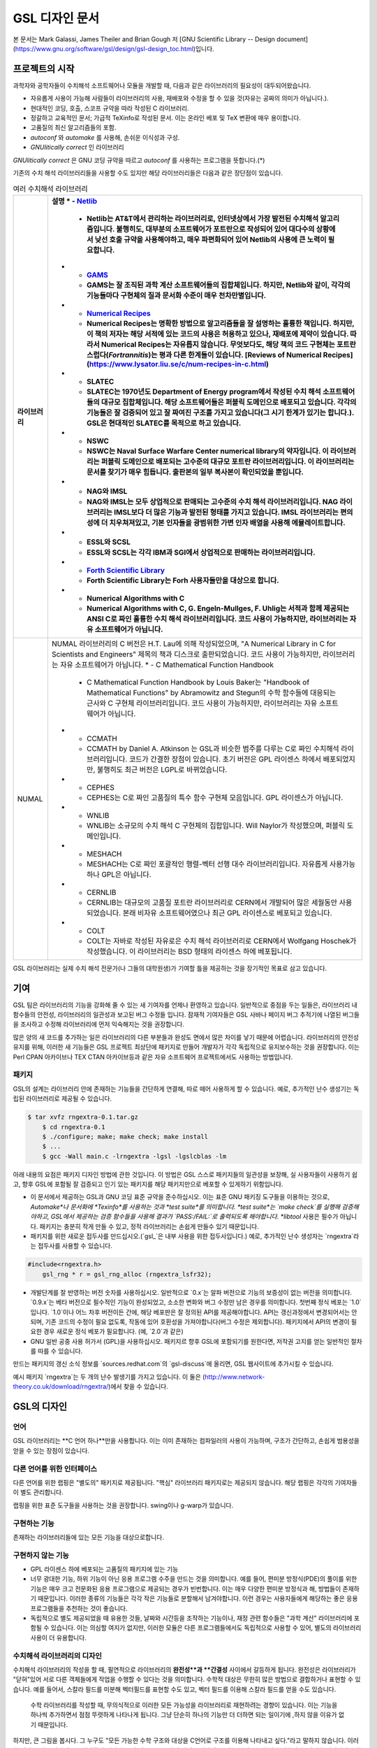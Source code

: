 GSL 디자인 문서
=======================

본 문서는 Mark Galassi, James Theiler and Brian Gough 저 [GNU Scientific Library -- Design document](https://www.gnu.org/software/gsl/design/gsl-design_toc.html)입니다.


프로젝트의 시작
-------------------------

과학자와 공학자들이 수치해석 소프트웨어나 모듈을 개발할 때, 다음과 같은 라이브러리의 필요성이 대두되어왔습니다. 

* 자유롭게 사용이 가능해 사람들이 라이브러리의 사용, 재배포와 수정을 할 수 있을 것(자유는 공짜의 의미가 아닙니다.).
* 현대적인 코딩, 호출, 스코프 규약을 따라 작성된 C 라이브러리.
*  정갈하고 교육적인 문서; 가급적 TeXinfo로 작성된 문서. 이는 온라인 베포 및 TeX 변환에 매우 용이합니다.
*   고품질의 최신 알고리즘들의 포함.
*   `autoconf` 와 `automake` 를 사용해, 손쉬운 이식성과 구성.
*   *GNUlitically correct* 인 라이브러리

*GNUlitically correct* 은 GNU 코딩 규약을 따르고 *autoconf* 를 사용하는 프로그램을 뜻합니다.(\*)

기존의 수치 해석 라이브러리들을 사용할 수도 있지만 해당 라이브러리들은 다음과 같은 장단점이 있습니다.


.. list-table:: 여러 수치해석 라이브러리
    :header-rows: 1

    * - 라이브러리
      - 설명
	* - `Netlib <http://www.netlib.org/>`_
	  - Netlib는 AT&T에서 관리하는 라이브러리로, 인터넷상에서 가장 발전된 수치해석 알고리즘입니다. 불행히도, 대부분의 소프트웨어가 포트란으로 작성되어 있어 대다수의 상황에서 낮선 호출 규약을 사용해야하고, 매우 파편화되어 있어 Netlib의 사용에 큰 노력이 필요합니다.
	* - `GAMS <http://gams.nist.gov/>`_
	  - GAMS는 잘 조직된 과학 계산 소프트웨어들의 집합체입니다. 하지만, Netlib와 같이, 각각의 기능들마다 구현체의 질과 문서화 수준이 매우 천차만별입니다.
	* - `Numerical Recipes <http://www.nr.com, http://cfata2.harvard.edu/nr/>`_
	  - Numerical Recipes는 명확한 방법으로 알고리즘들을 잘 설명하는 훌륭한 책입니다. 하지만, 이 책의 저자는 해당 서적에 있는 코드의 사용은 허용하고 있으나, 재배포에 제약이 있습니다. 따라서 Numerical Recipes는 자유롭지 않습니다. 무엇보다도, 해당 책의 코드 구현체는 포트란스럽다(*Fortrannitis*)는 평과 다른 한계들이 있습니다. [Reviews of Numerical Recipes](https://www.lysator.liu.se/c/num-recipes-in-c.html)
	* - SLATEC
	  - SLATEC는 1970년도 Department of Energy program에서 작성된 수치 해석 소프트웨어들의 대규모 집합체입니다.  해당 소프트웨어들은 퍼블릭 도메인으로 배포되고 있습니다. 각각의 기능들은 잘 검증되어 있고 잘 짜여진 구조를 가지고 있습니다(그 시기 한계가 있기는 합니다.). GSL은 현대적인 SLATEC를 목적으로 하고 있습니다.
	* - NSWC
	  - NSWC는 Naval Surface Warfare Center numerical library의 약자입니다. 이 라이브러리는 퍼블릭 도메인으로 배포되는 고수준의 대규모 포트란 라이브러리입니다. 이 라이브러리는 문서를 찾기가 매우 힘듭니다. 출판본의 일부 복사본이 확인되었을 뿐입니다.
	* - NAG와 IMSL
	  - NAG와 IMSL는 모두 상업적으로 판매되는 고수준의 수치 해석 라이브러리입니다. NAG 라이브러리는 IMSL보다 더 많은 기능과 발전된 형태를 가지고 있습니다. IMSL 라이브러리는 편의성에 더 치우쳐져있고, 기본 인자들을 광범위한 가변 인자 배열을 사용해 에뮬레이트합니다.
	* - ESSL와 SCSL
	  - ESSL와 SCSL는 각각 IBM과 SGI에서 상업적으로 판매하는 라이브러리입니다.
	* - `Forth Scientific Library <http://www.taygeta.com/fsl/sciforth.html>`_
	  - Forth Scientific Library는 Forh 사용자들만을 대상으로 합니다.
	* - Numerical Algorithms with C
	  - Numerical Algorithms with C, G. Engeln-Mullges, F. Uhlig는 서적과 함께 제공되는 ANSI C로 짜인 훌륭한 수치 해석 라이브러리입니다. 코드 사용이 가능하지만, 라이브러리는 자유 소프트웨어가 아닙니다.
    * - NUMAL
      - NUMAL 라이브러리의 C 버전은 H.T. Lau에 의해 작성되었으며, "A Numerical Library in C for Scientists and Engineers" 제목의 책과 디스크로 출판되었습니다. 코드 사용이 가능하지만, 라이브러리는 자유 소프트웨어가 아닙니다.
	* - C Mathematical Function Handbook
	  - C Mathematical Function Handbook by Louis Baker는 "Handbook of Mathematical Functions" by Abramowitz and Stegun의 수학 함수들에 대응되는 근사와 C 구현체 라이브러리입니다. 코드 사용이 가능하지만, 라이브러리는 자유 소프트웨어가 아닙니다.
	* - CCMATH
	  - CCMATH by Daniel A. Atkinson 는 GSL과 비슷한 범주를 다루는 C로 짜인 수치해석 라이브러리입니다. 코드가 간결한 장점이 있습니다. 초기 버전은 GPL 라이센스 하에서 배포되었지만, 불행히도 최근 버전은 LGPL로 바뀌었습니다.
	* - CEPHES
	  - CEPHES는 C로 짜인 고품질의 특수 함수 구현체 모음입니다. GPL 라이센스가 아닙니다.
	* - WNLIB
	  - WNLIB는 소규모의 수치 해석 C 구현체의 집합입니다. Will Naylor가 작성했으며, 퍼블릭 도메인입니다.
	* - MESHACH
	  - MESHACH는 C로 짜인 포괄적인 행렬-벡터 선행 대수 라이브러리입니다. 자유롭게 사용가능하나 GPL은 아닙니다.
	* - CERNLIB
	  - CERNLIB는 대규모의 고품질 포트란 라이브러리로 CERN에서 개발되어 많은 세월동안 사용되었습니다. 본래 비자유 소프트웨어였으나 최근 GPL 라이센스로 베포되고 있습니다.
	* - COLT
	  - COLT는 자바로 작성된 자유로은 수치 해석 라이브러리로 CERN에서 Wolfgang Hoschek가 작성했습니다. 이  라이브러리는 BSD 형태의 라이센스 하에 베포됩니다.


GSL 라이브러리는 실제 수치 해석 전문가(나 그들의 대학원생)가 기여할 틀을 제공하는 것을 장기적인 목표로 삼고 있습니다.

기여
-------------------------

GSL 팀은 라이브러리의 기능을 강화해 줄 수 있는 새 기여자를 언제나 환영하고 있습니다. 일반적으로 중점을 두는 일들은, 라이브러리 내 함수들의 안전성, 라이브러리의 일관성과 보고된 버그 수정들 입니다. 잠재적 기여자들은 GSL 사바나 페이지 버그 추적기에 나열된 버그들을 조사하고 수정해 라이브러리에 먼저 익숙해지는 것을 권장합니다. 

많은 양의 새 코드를 추가하는 일은 라이브러리의 다른 부분들과 완성도 면에서 많은 차이를 낳기 때문에 어렵습니다. 라이브러리의 안전성 유지를 위해, 이러한 새 기능들은 GSL 프로젝트 최상단에 패키지로 만들어 개발자가 각각 독립적으로 유지보수하는 것을 권장합니다. 이는 Perl CPAN 아카이브나 TEX CTAN 아카이브등과 같은 자유 소프트웨어 프로젝트에서도 사용하는 방법입니다.

패키지
~~~~~~~~~~~~~~~~~~~~~~

GSL의 설계는 라이브러리 안에 존재하는 기능들을 간단하게 연결해, 따로 떼어 사용하게 할 수 있습니다. 예로, 추가적인 난수 생성기는 독립된 라이브러리로 제공될 수 있습니다.

.. code-block:: bash

    $ tar xvfz rngextra-0.1.tar.gz
	$ cd rngextra-0.1
	$ ./configure; make; make check; make install
	$ ...
	$ gcc -Wall main.c -lrngextra -lgsl -lgslcblas -lm


아래 내용의 요점은 패키지 디자인 방법에 관한 것입니다. 이 방법은 GSL 스스로 패키지들의 일관성을 보장해, 실 사용자들이 사용하기 쉽고, 향후 GSL에 포함될 잘 검증되고 인기 있는 패키지를 해당 패키지만으로 베포할 수 있게하기 위함입니다.

* 이 문서에서 제공하는 GSL과 GNU 코딩 표준 규약을 준수하십시오. 이는 표준 GNU 패키징 도구들을 이용하는 것으로, *Automake*나 문서화에 *Texinfo*를 사용하는 것과 *test suite*를 의미합니다. *test suite*는 `make check`를 실행해 검증해야하고, GSL에서 제공하는 검증 함수들을 사용해 결과가 `PASS:/FAIL:`로 출력되도록 해야합니다. *libtool* 사용은 필수가 아닙니다. 패키지는 충분히 작게 만들 수 있고, 정적 라이브러리는 손쉽게 만들수 있기 때문입니다.
* 패키지를 위한 새로운 접두사를 만드십시오.(`gsl_`은 내부 사용을 위한 접두사입니다.) 예로, 추가적인 난수 생성자는 `rngextra`라는 접두사를 사용할 수 있습니다.

.. code-block:: c

    #include<rngextra.h>
	gsl_rng * r = gsl_rng_alloc (rngextra_lsfr32);


* 개발단계를 잘 반영하는 버전 숫자를 사용하십시오. 일반적으로 `0.x`는 알파 버전으로 기능의 보증성이 없는 버전을 의미합니다. `0.9.x`는 베타 버전으로 필수적인 기능이 완성되었고, 소소한 변화와 버그 수정만 남은 경우를 의미합니다. 첫번째 정식 베포는 `1.0`입니다. `1.0`이나 어느 차후 버전이든 간에, 해당 베포판은 잘 정의된 API를 제공해야합니다. API는 갱신과정에서 변경되어서는 안되며, 기존 코드의 수정이 필요 없도록, 작동에 있어 호환성을 가져야합니다(버그 수정은 제외합니다). 패키지에서 API의 변경이 필요한 경우 새로운 정식 베포가 필요합니다. (예, `2.0`과 같은)
* GNU 일반 공중 사용 허가서 (GPL)을 사용하십시오. 패키지르 향후 GSL에 포함되기를 원한다면, 저작권 고지를 얻는 일반적인 절차를 따를 수 있습니다.

만드는 패키지의 갱신 소식 정보를 `sources.redhat.com`의 `gsl-discuss`에 올리면, GSL 웹사이트에 추가시킬 수 있습니다.

예시 패키지 `rngextra`는 두 개의 난수 발생기를 가지고 있습니다. 이 둘은 (http://www.network-theory.co.uk/download/rngextra/)에서 찾을 수 있습니다.

GSL의 디자인
-------------------------

언어
~~~~~~~~~~~~~~~~~~~~~~~~~~~~~~~~~
GSL 라이브러리는 **C 언어 하나**만을 사용합니다. 이는 이미 존재하는 컴파일러의 사용이 가능하며, 구조가 간단하고, 손쉽게 범용성을 얻을 수 있는 장점이 있습니다.

다른 언어를 위한 인터페이스
~~~~~~~~~~~~~~~~~~~~~~~~~~~~~~~~~

다른 언어를 위한 랩핑은 "별도의" 패키지로 제공됩니다. "핵심" 라이브러리 패키지로는 제공되지 않습니다. 해당 랩핑은 각각의 기여자들이 별도 관리합니다.

랩핑을 위한 표준 도구들을 사용하는 것을 권장합니다. swing이나 g-warp가 있습니다.

구현하는 기능
~~~~~~~~~~~~~~~~~~~~~~~~~~~~~~~~~

존재하는 라이브러리들에 있는 모든 기능을 대상으로합니다. 

구현하지 않는 기능
~~~~~~~~~~~~~~~~~~~~~~~~~~~~~~~~~

* GPL 라이센스 하에 베포되는 고품질의 패키지에 있는 기능
* 너무 광대한 기능, 하위 기능이 아닌 응용 프로그램 수주을 만드는 것을 의미합니다. 예를 들어, 편미분 방정식(PDE)의 풀이를 위한 기능은 매우 크고 전문화된 응용 프로그램으로 제공되는 경우가 빈번합니다. 이는  매우 다양한 편미분 방정식과 해, 방법들이 존재하기 때문입니다. 이러한 종류의 기능들은 각각 작은 기능들로 분할해서 남겨야합니다. 이런 경우는 사용자들에게 해당하는 좋은 응용 프로그램들을 추천하는 것이 좋습니다.
* 독립적으로 별도 제공되었을 때 유용한 것들, 날짜와 시간등을 조작하는 기능이나, 재정 관련 함수들은 "과학 계산" 라이브러리에 포함될 수 있습니다. 이는 의심할 여지가 없지만, 이러한 모듈은 다른 프로그램들에서도 독립적으로 사용할 수 있어, 별도의 라이브러리 사용이 더 유용합니다.

수치해석  라이브러리의 디자인
~~~~~~~~~~~~~~~~~~~~~~~~~~~~~~~~~

수치해석 라이브러리의 작성을 할 때, 필연적으로 라이브러리의 **완전성**과 **간결성** 사이에서 갈등하게 됩니다. 완전성은 라이브러리가 "닫혀"있어 서로 다른 객체들에게 작업을 수행할 수 있다는 것을 의미합니다. 수학적 대상은 무한히 많은 방법으로 결합하거나 표현할 수 있습니다. 예를 들어서, 스칼라 필드를 미분해 벡터필드를 표현할 수도 있고, 벡터 필드를 이용해 스칼라 필드를 얻을 수도 있습니다.

 수학 라이브러리를 작성할 때, 무의식적으로 이러한 모든 가능성을 라이브러리로 재현하려는 경향이 있습니다. 이는 기능을 하나씩 추가하면서 점점 뚜렷하게 나타나게 됩니다. 그냥 단순히 하나의 기능만 더 더하면 되는 일이기에 ,하지 않을 이유가 없기 때문입니다.

하지만, 큰 그림을 봅시다. 그 누구도 "모든 가능한 수학 구조와 대상을 C언어로 구조를 이용해 나타내고 싶다."라고 말하지 않습니다. 이러한 전략은 결국 필연적으로 실패하게 됩니다. C와 같은 프로그래밍 언어로 나타낼 수 있는 복잡도는 한계가 있습니다. 이러한 언어에서 수학의 복잡한 구조와 대상을 재현하려는 시도는 결국 유지 보수가 불가능한 코드를 만들어냅니다. 하지만 이러한 경향을 미리 제거하면, 손쉽게 라이브러리의 구현에 실현할 수 있습니다.

완전성보다는 간결성이 더 좋은 선택입니다. 라이브러리 내의 새로운 기능을 디자인할 때, 가능한 한 모듈들이 독립적으로 작동할 수 있도록 작성해야 합니다. 만약, 모듈 간의 상호 의존성이 시도된다면, 어디까지 독립성을 깰지 확실히 정해야 합니다.

코드 재사용
~~~~~~~~~~~~~~~~~~~~~~~~~~~~~~~~~

라이브러리 전체를 사용할 필요 없이, 각각의 코드파일을 사용자가 만드는 프로그램에 포함할 수 있으면 매우 유용합니다.  이와 같은 독립 실행형 파일이 되도록 하는 것이 권장됩니다. 컴파일 과정에서 당연히, 사용자가 `GSL_ERROR`와 같은 몇몇 매크로들을 정의해야 할 수도 있습니다. 이런 행위까지는 괜찮습니다. 이러한 예시로, 라이브러리 내의 단일 난수 생성기(single random number generator)를 볼 수 있습니다. 


표준과 규약
~~~~~~~~~~~~~~~~~~~~~~~~~~~~~~~~~~~~~~~~~~~~

이 프로젝트에 참여하는 사람들은 코딩 표준과 규약을 준수해야합니다. 해당 프로젝트에서는 다음의 표준과 규약들을 따릅니다.

* GNU 코딩 표준
* ANSI 표준 C 라이브러리 규약
* GNU C 라이브러리 규약
* glib GTK 지원 라이브러리 규약

이러한 표준을 위한 참고문헌으로 *GNU Coding Standards* 문서, Harbison and Steels *C: A Reerence Manual*, *GNU, C Library Manual* 그리고 Glib 소스 파일을 볼 수 있습니다.

수학 수식은 Abramowitz & Stegun의 *Handbook of Mathematical Functions*를 따릅니다. 이 책은 수학계에서 자명한 참조 문헌이며, 퍼블릭 도메인으로 사용할 수 있습니다.

본 프로젝트에서 공유하는 정신은 "C로 생각하라" 입니다. 프로젝트가 C로 이루어지기 때문에, C에서 어떤 것이 자연스러운가를 생각해야 합니다. 다른 언어의 특징을 흉내 내기 보다는 C에 집중해야 합니다. 만약, C에서 부자연스러워 다른 언어의 형태로 시물레이션해야한다면, 해당 사항들은 본 프로젝트에서 포함하지 않을 것입니다. 만약, 해당 기능을 없으면 라이브러리에서 특정 기능의 제공이 어렵거나 제한된 버전만 제공한다 하더라도 해당 기능은 제외되어야 합니다. 라이브러리를 지나치게 복잡하게 만드는 일은 가치가 없습니다. 다른 언어들에도 다양한 수치 해석 라이브러리들이 있으며, 해당 언어에서 사용하는 기능이 필요하다면, C 라이브러리를 강제로 사용하는 대신 해당 언어의 라이브러리를 사용하는 것이 현명합니다.

C 가 매크로 어셈블러라는 사실을 항상 기억하는 것이 좋습니다. 만약, 특정 기능이 너무 복잡하다면, 스스로 "이 기능을 매크로-어셈블러로 작성할 수 있는가?"를 생각해보길 바랍니다. 만약, "아니다"라면 해당 기능은  GSL에 포함하지 말아야 합니다.


다음의 논문을 참고해 볼 수 있습니다.

* Kiem-Phong Vo, "The Discipline and Method Architecture for Reusable Libraries", Software - Practice & Experience, v.30, pp.107-128, 2000.

이 논문은 [http://www.research.att.com/sw/tools/sfio/dm-spe.ps](http://www.research.att.com/sw/tools/sfio/dm-spe.ps)에서 찾아보거나, 더 이전의 기술 보고서를  Kiem-Phong Vo, "An Architecture for Reusable Libraries" [http://citeseer.nj.nec.com/48973.html](http://citeseer.nj.nec.com/48973.html)에서 찾아 볼 수 있습니다.

포터블 C 라이브러리 디자인에 관련한 Vmalloc, SFIO 그리고 CDT 논문들이 있습니다.

* Kiem-Phong Vo, "Vmalloc: A General and Efficient Memory Allocator". Software Practice & Experience, 26:1--18, 1996. [http://www.research.att.com/sw/tools/vmalloc/vmalloc.ps](http://www.research.att.com/sw/tools/vmalloc/vmalloc.ps)
* iem-Phong Vo. "Cdt: A Container Data Type Library". Soft. Prac. & Exp., 27:1177--1197, 1997 [http://www.research.att.com/sw/tools/cdt/cdt.ps](http://www.research.att.com/sw/tools/cdt/cdt.ps)
* David G. Korn and Kiem-Phong Vo, "Sfio: Safe/Fast String/File IO", Proceedings of the Summer '91 Usenix Conference, pp. 235-256, 1991. [http://citeseer.nj.nec.com/korn91sfio.html](http://citeseer.nj.nec.com/korn91sfio.html)


소스 코드들은 GNU Coding Standards에 밎추어 탭이 아닌 스페이스만 사용해야 합니다. 예로 `indent` 명령어를 사용해서:

.. code-block:: bash

    indent -gnu -nut *.c *.h


`-nut` 옵션은 탭을 스페이스들로 바꾸어줍니다.

작업전 확인 사항들
~~~~~~~~~~~~~~~~~~~~~~~~~~~~~~~~~~~~~~~~~~~~

기능을 구현하기 전에 관련 내용들에 관한 철저한 조사가 필요합니다. 이는 장기적으로는 많은 시간을 절약해 줍니다. 가장 중요한 두 가지 단계는 다음과 같습니다.

* 해당 기능이 이미 자유 라이브러리(GPL이나 GPL-호환)에서 제공하는 기능인지 판별하기. 만약, 이미 존재한다면 재구현할 필요 없습니다. Netlib, GAMs, na-net, sci.math.num-analysis, 그리고 일반적인 인터넷에서 조사를 해보아야 합니다. 이러한 과정은 관련성이 있는 기존의 독점 라이브러리 목록도 조사할 수 있습니다. 다음 단계에서 참조할 수 있도록 해당 목록을 기록하는 것을 권장합니다.
* 기존의 상업/자유 라이브러리들의 구현체들에 대한 비교 조사를 수행합니다. 일반적인 API, 프로그램과 하위 기능들간의 통신 방법을 검사하고, 해당 구현체들이 가지거나 가지지 않는 기능들을 조사하니다. 그리고 이들을 관련 핵심 개념과 기능들에 익숙해지도록  분류합니다. 이미 존재하는 라이러리들의 문서 리뷰는 좋은 레퍼런스가 되어주는 것을 잊지 말아야 합니다.
* 해당 주제들을 살펴보고 최신 기술이 무엇인지 파악합니다. 가장 최신의 리뷰 논문들을 찾아보고, 다음의 저널들을 검색해 봅시다.
	-   ACM Transactions on Mathematical Software
	-   Numerische Mathematik
	-   Journal of Computation and Applied Mathematics
	-   Computer Physics Communications
	-   SIAM Journal of Numerical Analysis
	-   SIAM Journal of Scientific Computing

GSL이 연구 프로젝트가 아님을 명심합시다. 좋은 구현체를 만드는 일은, 새로운 알고리즘을 만들지 않더라도 충분히 어려운 작업입니다. 본 프로젝트는 구현 가능하고 존재 가능한 알고리즘의 구현체를 목적으로 합니다. 소소한 개선에 시간을 조금 써도 나쁘지는 않지만, 거기에 몰두하지는 말아야합니다.

알고리즘의 선택
~~~~~~~~~~~~~~~~~~~~~~~~~~~~~~~~~~~~~~~~~~~~

가능한 한, 잘 확장되는 알고리즘을 고르고 점근적으로 처리를 해야함을 기억해야합니다. 특히 정수 인자가 있는 함수들에서 주의해야 합니다.  Abramowitz & Stegun에서는 재귀적 관계와 같이 함수를 정의하는 데 $O(n)$의 시간 복잡도를 가지는 간단한 알고리즘을 많이 사용하고, 이를 구현하는 데 사용하고 싶을 수 있습니다. 그러나, 이러한 알고리즘은 $n=O(10-100)$에서는 잘 작동할지 몰라도, $n=1000000$인 경우, 원하는 데로 작동하지 않을 것입니다.

비슷하게, 다변량 자료들이 동일한 크기로 조정된 원소들이나 $O(1)$의 복잡도를 가지고 있다고 가정하지 말아야합니다. 알고리즘들은 반드시 내부적으로 필요한 스케일 조정과 균형을 처리해야 하고, 이를 위해 적절한 노름들을 사용해야합니다. (예를 들어, $\|x\|$ 보다는 $\|Dx\|$를 사용하는 것이 좋습니다. $D$는 스케일 조정을 위한 대각 행렬입니다.)

문서화
~~~~~~~~~~~~~~~~~~~~~~~~~~~~~~~~~

문서화: 프로젝트 관리자는 어떻게 문서화 되는지에 대해 예제를 제공해야합니다. 고품질의 문서화는 반드시 필요한 작업입니다. 각 문서는 주제를 소개하고, 제공하는 함수들에 대해 세심한 참조를 제공해야합니다. 우선 순위는 함수에 대한 좋은 참조 문헌을 제공하는 것이라, 예제를 반드시 문서에 포함시킬 필요는 없습니다.

메뉴얼에 사용될 그래프를 그릴 때, GNU Plotutils와 같은 자유 소프트웨어를 사용해야 합니다.

어떤 그래프들은 gnuplot과 같이 완전히 자유(아니면 GNU) 소프트웨어가 아닌 프로그램으로 만들어질 수도 있고, 선호하는 프로그램으로 만들 수도 있습니다. 이런 그래프들은 GNU plitutils를 사용한 결과물로 교체되어야합니다.

문헌을 참조할 때는 그 분야의 가장 자명하고, 표준적이며 좋은 문헌을 참조해야합니다. 많이 일어나는 일이지만, 덜 알려진 교재나 입문서(예를 들어 학부에서 사용되기 위한)의 참조는 지양해야 합니다. 각 분야의 자명한 참조 문헌의 예로, 알고리즘은 Knuth, 통계학은 Kendall & Stuart, 특수 함수들은 Abramowitz & Stegun (Handbook of Mathematical Functions AMS-55)) 등이 있습니다.

표준 참조 문헌들은 라이브러리 사용자들에게 더 좋은 접근성을 제공해 줍니다. 만약, 이러한 문헌을 사용할 수 없어 사용자가 문헌을 참조하기 위해 서적을 구입해야 한다면, 가능한 한 고품질의 서적을 사용해야 합니다. 고품질의 기준은 GSL 메뉴얼에서 다루는 다른 참조 문헌들을 최대한 많이 다루는  서적을 의미합니다. 서로 다른 책들이 너무나 많이 인용되어 있다면, 알고리즘의 세부 사항들을 보기 위해 문헌을 참조해야 하는 사용자들에게 매우 비효율적이고 비싼 희생을 강요하게 됩니다. 참조 문헌들은 일반적인 대학 교재들 보다 판본이 더 오래 유지되어야 합니다. 대학 교재들은 몇년만에 판본이 바뀌는 경우가 흔합니다.

비슷하게, 될 수 있으면 원 논문을 인용해야합니다. 그리고, 해당 문서들의 복사본은 나중에 사용할 수 있도록 잘 보관하는 것이 좋습니다. 예를 들어 버그 보고나 앞으로 유지 보수에 필요할 수도 있기 때문입니다.

문헌을 찾아보기 위해 도움이 필요하다면, `gsl-discuss` 메일링 리스트에 도움을 청할 수 있습니다. GSL 개발자들이 논문의 복사본을 얻는 것을 돕기 위한 봉사자 집단이 있고, 그들은 좋은 고품질 자료들(도서관)에 접근할 수 있습니다. 

[James Theiler 왈:
그리고, 소프트웨어 문서화에 열과 성을 다할 것을 약속합니다. 이러한 문서화에는 왜 소프트웨어를 사용해야하는지, 정확히 어떤 기능을 하는지, 어떻게 정확한 호출을 할 수 있을지, 대략적으로 어떻게 알고리즘이 작동하는지, 어디서 알고리즘을 얻었는지, 그리고 우리가 작성하지 않은 부분들은 어디서 코드를 얻었느지를 포함할 것입니다. 우리는 모든 패키지를 계산 알고리즘으로 부터 새로 구축하는 것을 추구하지 않습니다. 이러한 재구축 보다는 이미 존재하는 자유롭게 사용가능한 수학 소프트웨어들의 집합체로써 사용되길 원합니다. 또, 우리가 작성하는 이 소프트웨어도 동일하게 사용될 수 있길 바랍니다. ]

네임 스페이스
~~~~~~~~~~~~~~~~~~~~~~~~~~~~~~~~~

모든 외부 호출용 함수와 변수들은 `gsl_` 접두사를 가집니다.

모든 외부 호출용 메크로들은 `GSL_` 접두사를 가집니다.

모든 외부 호출용 헤더 파일들은 접두사 `gsl_`로 시작하는 이름을 가져야 합니다.

설치되는 모든 라이브러리는 `libgslhistogram.a`와 같은 이름을 가져야 합니다.

실행 가능한 모든 설치 프로그램(예를 들어 유틸리티 프로그램들)들은 접두사 `gsl-`을 가져야합니다. (`-` 하이폰(hypen)입니다. `_`(underscore)가 아닙니다.)

모든 함수, 변수 이름등은 소문자로, 매크로와 전처리 변수들은 대문자로 써야합니다.

헤더 파일
~~~~~~~~~~~~~~~~~~~~~~~~~~~~~~~~~

헤더파일들은 반드시 한 번만 포함되어야 합니다. 이를 idempotent 하다라 부르는데, 예를 들어, 헤더파일의 내용을 전처리 문구로 감싸서 이를 가능하게 할 수 있습니다.

.. code-block:: c

    #ifndef __GSL_HISTOGRAM_H__
	#define __GSL_HISTOGRAM_H__
	...
	#endif /* __GSL_HISTOGRAM_H__ */


대상 시스템
~~~~~~~~~~~~~~~~~~~~~~~~~~~~~~~~~

목표로 하는 대상 시스템은 IEEE 대수를 사용하고, 표준 C 라이브러리를 모두 사용가능한 ANSI C 시스템입니다.

함수 이름
~~~~~~~~~~~~~~~~~~~~~~~~~~~~~~~~~

각각의 모듈 이름들은 그 모듈 안의 함수들 이름에 접두사로 작용합니다. 예를 들어서 `gsl_fft` 모듈에는 `gsl_fft_init` 함수가 있습니다. 모듈들은 라이브러리 소스 트리의 하위 디렉토리들과 대응됩니다.

객체 지향성
~~~~~~~~~~~~~~~~~~~~~~~~~~~~~~~~~

알고리즘들은 ANSI C에서 허용하는 한, 객체 지향적이어야 합니다. 캐스팅의 사용이나 상속을 구현하려는 편법은 권장하지 않고 비슷한 상황의 기능들도 작성하지 않도록 주의해야 합니다. 이는 많은 코딩 패턴들을 금지합니다. 그러나, 해당 패던들은 라이브러리에 사용하기에는 너무나 복잡하기 때문에 고려되지 않을 것입니다.

Note: C에서 함수 포인터를 사용해 추상화된 기초적인 클래스를 정의할 수 있습니다. `rng` 디렉토리를 보면 예시를 볼 수 있습니다.

퍼블릭 도메인인 포트란 코드를 재구현 할 때는, 해당 코드를 그대로 배열로 옿기기 보다는 구조체 형태의 적절한 객체를 선언해주시길 바랍니다. 구조체는 파일 내부에서 사용할 때만 유용할 수도 있습니다. 굳이 사용자들에게 제공하지 않아도 됩니다.

예를 들어서 어느 포트란 프로그램이 다음과 같이 반복작업을 하는 부분이 있다면,

.. code-block:: fortran

    SUBROUTINE RESIZE (X, K, ND, K1)


$X(K, D)$는 $X(K1, D)$로 조정될 격자를 의미합니다. 이러한 형태는 구조체를 도입해 좀 더 읽기 편한 형태로 만들 수 있습니다.

.. code-block:: c

    struct grid {
		int nd;	/* number of dimensions */
		int k;	/* number of bins */
		double * x; 	/* partition of axes, array of size x[k][nd] */
	}

	void resize_grid (struct grid * g, int k_new)
	{
		...
	}


비슷하게, 단일 파일 내에서 반복적으로 사용되는 코드가 있을 경우, 정적 함수나 정적 인라인 함수를 정의해서 사용할 수 있습니다. 이는 코드를 typesafe하게 하고, 해당 내용을 사용하는 모든 곳에서 동일한 기능을 하도록 보장해 줍니다.

주석
~~~~~~~~~~~~~~~~~~~~~~~~~~~~~~~~~

GNU 표준 코딩 규약을 따릅니다. 인용구는 다음과 같이 쓸 수 있습니다.

"완전한 문장을 쓰고 첫 단어는 대문자를 써야합니다. 문장의 시작을 소문자인 식별자로 해야한다면 대문자로 바꾸면 안됩니다. 철자를 변경하면 다른 식별자를 의미합니다. 소문자로 문장이 시작되길 원치 않는다면 문장을 다르게 써야합니다(예: "소문자 식별자 ...는 ..")."

최소화 된 구조
~~~~~~~~~~~~~~~~~~~~~~~~~~~~~~~~~

구조를 최소화하길 바랍니다. 예를 들어서 여러 단계의 알고리즘들로 풀 수 있는 문제가 있다면, 각 경우를 다룰 수 있는 분리된 구조체를 만드는 것이 더 좋습니다. 이러한 경우로 미분값 정보가 있고, 없는 경우를 모두 사용하는 상황이 있는데, 런타임 식별자 사용은 권장하지 않습니다.

알고리즘 분해
~~~~~~~~~~~~~~~~~~~~~~~~~~~~~~~~~

반복 알고리즘들은 INITIALIZE(초기화), ITERATE(반복), 그리고 TEST(검증) 단계로 분해해, 사용자가 반복 과정을 제어가능하게 하고 중간 단계에서 값을 확인 할 수 있게 해야합니다. 이러한 방식은 call-back을 사용하거나 flag를 이용해 중간 값을 출력하도록 제어하는 것보다 더 좋습니다. 사실 call-back의 사용은 권장하지 않습니다. 만일 call-back의 사용이 필요하다면, 이는 알고리즘을 더 세분화해 사용자가 완전히 제어 가능하도록 만들어야한다는 뜻입니다.

예를 들어서 미분방정식을 풀 때, 사용자가 개별적인 단계의 해를 실시간으로 확인하며 진행해야 할 때가 있습니다. 이러한 상황에서 사용가능한 알고리즘은 알고리즘이 각 단계별로 분해된 상황일 때만 가능합니다. 고수준의 분해는 이러한 유연성 측면에서 적절하지 않습니다.


메모리 할당과 소유권
~~~~~~~~~~~~~~~~~~~~~~~~~~~~~~~~~

heap영역에 할당되어야 하는 함수들은 `_alloc`으로 끝나야 합니다(예: `gsl_foo_alloc`). 그리고 `_free`가 붙은 대응 함수로 해제되어야 합니다(`gsl_foo_free`).

부분적으로 초기화된 객체에서 오류를 반환해야 하는 경우 함수에 의해 할당된 메모리를 반드시 해제해야 함을 명심해야 합니다.

절대로, 함수 내부에서 임시로(temporarily) 메모리를 할당하고 반환 전에 해제하면 안됩니다. 이는 사용자의 메모리 할당 관리를 방해합니다. 모든 메모리는 할당과 해제가 각각 분리된 함수로 구현되어야 하고, "작업 공간" 인자를 전달받아야 합니다. 이 방법을 이용하면 메모리 할당을 세세한 반복 과정에서 고려하지 않아도 됩니다.

메모리 레이아웃
~~~~~~~~~~~~~~~~~~~~~~~~~~~~~~~~~

이 라이브러리에서는 행렬과 벡터들을 저장하는 데 C 스타일의 포인터-포인터 배열이 아니라, 메모리 블럭을 이용합니다. 행렬은 행 순서로 저장되며, 열은 메모리를 따라 연속적으로 저장됩니다.


선형대수 단계
~~~~~~~~~~~~~~~~~~~~~~~~~~~~~~~~~

선형 대수학에서 쓰이는 함수는 두가지 단계로 나뉘어져있습니다.

1차원 함수들은 C 형식 인자들 `(double *, stride, size`을 사용해, 일반적인 C 프로그램에서 `gsl_vector` 함수들을 호출할 필요 없이 간단하게 사용할 수 있습니다. 

이 라이브러리의 구현체는 학습 곡선의 최소화를 목표로 합니다. 만약, 어느 사용자가 어느 함수(예를 들어 `fft` 등의)를 사용한다고 했을 때, `gsl_vector`의 기능을 배우는 데 시간을 쏟지 않아도 되는 상황을 목적으로 합니다.

여기서 왜 행렬에 대해서는 같은 방식을 사용하지 않는지 궁금할 수 있습니다. 행렬의 경우 인자 리스트가 `(size1, size2, tda)`로 너무 길고 복잡하며, 행과 열의 순서에서 잠재적인 모호성을 피할 수 없기 때문입니다. 이러한 경우에는 `gsl_vector`와 `gsl_matrix`를 사용하는 것이 사용자에게 더 편리합니다.

때문에, 라이브러리에서 사용하는 두 단계 구분은 C 타입들에 기반한 저수준 1차원 연산들과 `gsl_matrix`와 `gsl_vector`에 기반한 고차원 선형 대수 연산들로 나뉘어져 있습니다.

물론, 벡터로 정의된 저수준 함수들을 정의할 수도 있습니다. 필수적인 기능이 아니라, 아직 구현이 되지않았습니다. 하지만, C 인자들에 `v->data`, `v->stride`, `v->size`를 대신 입력해 간편하게 사용할 수 있습니다. 저수준의 `gsl_vector`함수는 많은 편의성을 제공해 줄 수 있습니다. 

효율성을 위해, 라이브러리 내에서는 BLAS 기능들을 주로 사용하길 바랍니다.


예외와 오류 관리
~~~~~~~~~~~~~~~~~~~~~~~~~~~~~~~~~

기본적인 오류 관리 절차는 오류 코드의 반환입니다( `gsl_errno.h`에서 가능한 값들을 참고할 수 있습니다.). `GSL_ERROR` 메크로를 사용해 오류를 표시할 수 있습니다. 현재 이 매크로의 정의는 완전하진 않지만, 컴파일 시간에 변경될 수 있습니다.

오류를 나타낼 때, 오류 코드를 반환하기 보다 항상 `GSL_ERROR` 매크로를 사용해야 합니다. 이 매크로는 사용자가 해당 오류들을 디버거를 이용해 잡을 수 있게 해줍니다(`gsl_error` 함수의 중단점ㅇㄹ 정의해 가능합니다.). 

`GSL_ERROR` 매크로를 사용하지 말아야 할 상황은 반환 값이 오류를 나타내기보다는 특정한 표기를 위한 경우입니다. 예를 들어서 반복 작업등에서 반환 값은 각 반복 단계의 성공, 실패등을 나타낼 수 있습니다. 일반적으로 반복 알고리즘의 "실패"( `GSL_CONTINUE`를 반환합니다.)는 빈번히 일어나는 일이고 `GSL_ERROR`를 사용할 필요는 없습니다.

특정 초기화 객체를 이용한 작업에서 발생한 오류와 같이, 사전에 할당된 메모리에서 오류가 발생했다면, 해당 메모리를 해제하는 것을 잊으면 안됩니다.

영속성
~~~~~~~~~~~~~~~~~~~~~~~~~~~~~~~~~

라이브러리를 개발할 때 메모리 블럭을 사용하는 객체(예: `vector`, `matrix`, `histogram`) `foo`를 만든다 칩시다. 이 경우 이러한 블럭들을 읽고 쓸 수 있는 함수들을 제공해야 합니다.

.. code-block:: C

    int gsl_foo_fread (FILE * stream, gsl_foo * v);
	int gsl_foo_fwrite (FILE * stream, const gsl_foo * v);
	int gsl_foo_fscanf (FILE * stream, gsl_foo * v);
	int gsl_foo_fprintf (FILE * stream, const gsl_foo * v, const char *format);


이 함수들은 오직 메모리 블럭들만을 인자로 가져야 합니다. 블럭의 길이와 같은 연관된 인자는 가지면 안됩니다. 이는 사용자들이 라이브러리에서 제공하는 함수들을 이용해 고수준의 입/출력 기능들을 작성할 수 있도록 하기 위함입니다. `fprintf/fscanf` 버전의 함수들은 아키텍처 사이에서 이식 가능하도록 작성되어야 하며, 바이너리 버전은 `raw` 형태의 데이터를 사용해야 합니다. 다음과 같이 실제로 읽고 쓰는 함수들을 구현하면 됩니다.

.. code-block:: C

    int gsl_block_fread (FILE * stream, gsl_block * b);
	int gsl_block_fwrite (FILE * stream, const gsl_block * b);
	int gsl_block_fscanf (FILE * stream, gsl_block * b);
	int gsl_block_fprintf (FILE * stream, const gsl_block * b, const char *format);


.. code-block:: C

    int gsl_block_raw_fread (FILE * stream, double * b, size_t n, size_t stride);
	int gsl_block_raw_fwrite (FILE * stream, const double * b, size_t n, size_t stri
	de);
	int gsl_block_raw_fscanf (FILE * stream, double * b, size_t n, size_t stride);
	int gsl_block_raw_fprintf (FILE * stream, const double * b, size_t n, size_t str
	ide, const char *format);


반환값 사용
~~~~~~~~~~~~~~~~~~~~~~

반환값들을 사용하기 전에 항상 변수에 할당을 하고 사용해야합니다. 이 방법은 함수의 디버깅과 반환값의 검사 수정을 용이하게 해줍니다. 만약, 변수가 중요치 않고 임시로 사용된다면, 적절한 범주 내에 포함시켜 사용해야 합니다.

예를 들어서 다음과 같이 쓰기보다는,

.. code-block:: C

    a  = f(g(h(x,y)))


중간값을 저장하는 임시 변수들을 사용해 다음과 같이 작성해야 합니다.

.. code-block:: C

    {
		double u = h(x,y);
		double v = g(u);
		a = f(v);
	}


이러한 작성법은 디버거에서 좀 더 쉽게 검사를 수행할 수 있게하며, 정지점(breakpoint)을 더 정확하게 잡을 수 있게해줍니다. 프로그램의 최적화를 수행하는 컴파일러에서는 이러한 임시 변수들이 자동으로 제거됩니다.


변수 이름
~~~~~~~~~~~~~~~~~~~~~~

변수 이름에 다음의 이름 규약들을 사요해야 합니다.

`dim` : 차원의 수.

`w`: 작업 공간을 가르키는 포인터.

`state`: 상태 변수를 가르키는 포인터. ( 문자를 저장해야 한다면, `s`를 사용합시다.) 

`result`: 결과(반환 값) 포인터.

`abserr`: 절대 오차.

`relerr`: 상대 오차.

`epsabs`: 절대 허용 오차

`epsrel`: 상대 허용 오차

`size`: 배열이나, 백터의 크기. 예: `double array[size]`

`stride`: 벡터의 stride

`size1`: 행렬의 행 갯수.

`size2`: 행렬의 열 갯수.

`n`: 일반적인 정수. 예: 배열의 원소 숫자, fft 등등.

`r`: 난수 발생자 (`gsl_rng`).

자료형 크기
~~~~~~~~~~~~~~~~~~~~~~


ANSI C가 제공하는 `int` 자료형은 16bit 크기를 보장함을 명심해야합니다[^int size]. 시스템에 따라 더 큰 크기를 제공할 수도 있지만 해당 자료형의 크기는 C에서 보장하지 않습니다. 따라서, 32bit 크기의 자료형이 필요하다면 `long int`를 사용해야 합니다. 이 데이터형은 최소 32bit의 크기를 보장합니다. 물론 많은 플랫폼에서 `int` 자료형의 크기가 32bit인 경우가 많습니다. 하지만 이 라이브러리의 코드들은 특정 플랫폼보다는 ANSI 표준을 준수할 것입니다.

[^int size]: int 자료형은 구동 플랫폼의 기본 데이터 처리 타입을 따릅니다. 이는 실행 환경에서 가장 빠른 동작을 보장하기 위함입니다. short 같은 자료형이 고정된 byte 크기를 가진 반면, int는 플랫폼에 따라서 다양한데, 어떤 플랫폼에서는 32bit, 64bit 크기를 가지고 어떤 플랫폼에서는 16bit의 크기를 가질 수도 있습니다. 대표적으로 아두이노와 같은 AVR 시스템에서 16bit 크기를 가진 경우가 흔합니다. 시스템에 따른 이러한 자료형 크기의 차이는 ISO C 표준 문서의 규약이 int 자료형의 최소 크기 16bit와 자료형에 따른 상대적 크기만을 정해 놓았기 때문입니다. 이로 인해 시스템 별로 자료형의 실제 크기는 최소 크기보다 같거나 크기만 하면 다양하게 나올 수 있습니다. 이 디자인 문서는 매우 옛날에 쓰인 문서로 이 시기에 사용된 컴퓨터는 16bit가 기본으로 쓰이는 시스템도 매우 흔했습니다. 해당 시스템에서 ANSI C `int`는 16bit가 기본 크기입니다. 

size_t
~~~~~~~~~~~~~~~~~~~~~~

모든 객체(예: 메모리 블럭)들은 `size_t`로 크기가 측정되어야 합니다. 따라서, 모든 반복 과정(예: `for(i=0; i<N; i++)`)은 `size_t`의 형태를 가지는 인덱스를 사용해야 합니다.

`int`와 `size_t`를 혼용하면 안됩니다. 이 둘은 교환 **불가능**합니다.

감소하는 반복문을 사용하고 싶다면 주의해야 하는 데, `size_t` 자료형은 부호가 없는 자료형이기 때문입니다. 일반적인 감소 반복문보다는,

.. code-block:: C

    for (i = N - 1; i >= 0; i--) { ... } /* DOESN'T WORK */


다음과 같이 쓰는 것을 권장합니다. 이는 `i=0` 근처에서 발생하는 문제를 해결해줍니다.

.. code-block:: C

    for (i = N; i > 0 && i--;) { ... }


혼동을 피하고 싶다면 독립적인 변수를 반복문 안에 삽입해 반복 순서를 반대로 바꾸는 것이 좋습니다.

.. code-block:: C

    for (i = 0; i < N; i++) { j = N - i; ... }


배열 vs 포인터
~~~~~~~~~~~~~~~~~~~~~~

함수의 선언과정에서 포인터 인자나 배열 인자들을 모두 사용할 수 있습니다. 표준 C에서는 이 둘이 동일하다고 간주합니다. 그러나, 실용적으로 이 둘을 구분지어서 사용하는 것이 매우 유용합니다. 포인터는 수정할 단일 객체를 나타내고, 배열은 구분 단위를 가지는 객체의 집합으로 간주합니다. 배열의 수정 여부는 `const`의 유무에 따릅니다. 벡터의 경우 구분 단위가 별도로 필요하지 않고 포인터 형식이 선호됩니다. 

.. code-block:: C

    /* real value, set on output */
	int foo (double * x);                           

	/* real vector, modified */
	int foo (double * x, size_t stride, size_t n);  

	/* constant real vector */
	int foo (const double * x, size_t stride, size_t n);  

	/* real array, modified */
	int bar (double x[], size_t n);                 

	/* real array, not modified */
	int baz (const double x[], size_t n);      


포인터
~~~~~~~~~~~~~~~~~~~~~~

가능한 한 수식의 우변에 포인터의 역참조를 사용하지 말아야합니다. 이러한 코드가 필요한 경우 임시 변수의 활용이 더 적절합니다. 이는 컴파일러가 최적화를 더 쉽게 할 수 있게 해주며 가독성이 좋은 코드를 만듭니다. 이에 더해 곱셈이나 역참조에 모두 쓰이는 `*` 기호의 혼동을 줄여줍니다.

다시 말해,

.. code-block:: C

    while (fabs (f) < 0.5)
	{
	*e = *e - 1;
	f  *= 2;
	}

보다는 다음과 같이 작성하는 것이 좋습니다.

.. code-block:: C

    { 
	int p = *e;

	while (fabs(f) < 0.5)
		{
		p--;
		f *= 2;
		}

	*e = p;
	}


상수화
~~~~~~~~~~~~~~~~~~~~~~

함수의 선언에서 `const`는 포인터에 의해 가리켜지고 있는 객체가 상수일 때 사용합니다. 함수나 특정 범주 내에서 의미있는 변수들도 `const`를 사용할 수 있습니다. 이는 상수인 값들을 실수로 수정하는 행위들을 막아줍니다. 이러한 예시로 배열의 길이 등이 있습니다. 이러한 작성방법은 컴파일러의 최적화에도 도움을 줍니다. `const` 키워드는 함수로 전달되는 인자가 중요한 의미를 가질 때도 사용할 수 있습니다.

의사 템플릿(Pesudo template)(--)
~~~~~~~~~~~~~~~~~~~~~~~~~~~~~~~~~

몇몇 의사 템플릿 매크로들이 `templates_on.h`와 `templates_off.h`에 있습니다. `block` 디렉토리에서 이 기능들의 자세한 사용을 참고해볼 수 있습니다. 가능한 한 사용을 자제해야 하는 것이 좋습니다. 이 기능들을 악몽과 같지만, 여기서의 사용을 피할 수는 없었습니다.

특히, 주의할 규약은 다음과 같습니다. 템플릿들은 "data"에 작용하는 연산에만 사용되어야 됩니다. 이러한 대상으로 벡터, 행렬, 통계 그리고 정렬이 있습니다. 이 기능은 프로그램이 정해진 형태의 데이터 타입을 생성하는 외부 자료원과 함께 사용해야하는 경우를 다루기 위함입니다. 예로 8 비트로 couter로 생성되는 큰 규모의 문자 배열이 있습니다.

다른 함수들은 부동 소수점에 대해 `double`을 사용하거나 정수들에 대해 적절한 정수형을 사용할 수 있습니다. 정수형의 예로 난수에 대해 `unsinged long int`가 있습니다. 이 템플릿은 라이브러리의 전체 기능들을 제공하기 위함이 아닙니다.

이는 "1 파인트 잔에 1 쿼트를 채우는 것"[^putpot]과 같이 불가능한 일입니다. 요약하자면, 대부분의 모든 기능들은 일반적인 용도에 적합한 "자연적인 자료형"으로 구성되어야 한다는 것입니다. 템플릿은 다른 데이터형이 발생하는 것을 발생하는 몇몇 경우를 처리하기 위해 존재할 뿐입니다.

부동 소수점 작업에서 `double`이 "자연적인 자료형"으로 간주됩니다. 이는 C 언어의 기본적인 정신이기도 합니다.


[^putpot]: 원문은 "putting a quart into a pint pot"로 실현 불가능한 일을 일컫는 표현입니다. `quart`는 약 946.353ml이고 `pint`는 약 473.176ml입니다. 

임의의 상수
~~~~~~~~~~~~~~~~~~~~~~~~~~~~~~~~~

임의의 상수 사용은 피해야 합니다.

예를 들어서, `1e-30`, `1e-100`이나 `10*GSL_DBL_EPSILON`과 같은 "작은" 값들을 구현체 안에 하드 코딩하는 행위를 해서는 안됩니다. 이런 작성법은 일반적인 라이브러리에는 적합하지 않습니다.

변수들의 계산은 IEEE 대수를 따라 정학히 계산해야 합니다. 만약, 계산에서 잠재적으로 오차가 중요해질 수도 있다면, 오차항을 상대적으로 계산한 후 사용자에게 제공해야합니다. 이 과정은 수식의 오차 전파를 해석적으로 분석해 제공해야합니다. 어림짐작으로 제공해서는 안됩니다.

주의 깊게 잘 설계된 알고리즘은 일반적으로 임의의 상수가 불필요하고 중요한 계수들은 사용자가 접근할 수 있어야 합니다.

예를 들어서 다음의 코드를 생각해 봅시다.

.. code-block:: C

    if (residual < 1e-30){
		return 0.0; /* residual is zero within round-off error */
	}


이 코드는 다음과 같이 쓰여야 합니다.

.. code-block:: C

	return residual;


`residual` 값을 반환함으로써 사용자 `residual` 값이 계산에 큰 영향을 끼치는 지, 아닌 지 판단할 수 있게 해야합니다.

`GSL_DBL_EPSILON` 과 같은 상수들을 사용하는 것이 허용되는 경우는 함수를 근사하는 경우입니다. 이러한 예시로 테일러 급수나 점근적 확장(asymptotic expansions)등이 있습니다. 이러한 경우에 이 상수들은 임의의 상수가 아닌 알고리즘의 한 구성요소입니다.

Test suites
~~~~~~~~~~~~~~~~~~~~~~

각 모듈의 구현체들은 각 기능들에 대한 적절한 검증 절차를 함께 제공해야합니다.

이러한 검증 절차는 라이브러리를 사용해 알려진 값과 일치하는 지 확인하거나, 여러번의 호출을 통해 나온 결과를 통계적으로 분석하는 프로그램들을 의미합니다. 후자의 예로 난수 생성자가 있습니다.

이상적으로 각 디렉토리마다 있는 검증 프로그램은 작성된 코드의 $100%$를 모두 범주에 두고 있어야합니다. 이는 자명하게도 많은 노력이 필요한 일입니다. 따라서, 가장 핵심적인 부분을 먼저 검증하고 나머지를 검사해야합니다. 발생할 수 있는 모든 오류 조건들을 명시적으로 유발시켜 검증해야합니다. 함수가 잘못된 인자에 대해 오류를 반환하지 않으면 이는 매우 심각한 결점이기 때문입니다. **N.B**: Null 포인터를 검증하려하지 마세요. 사용자가 잘못된 포인터를 전달했을 경우 라이브러리에서 세그멘테이션 오류를 발생시키는 것으로 충분합니다.

검증 과정은 결정적(deterministic)으로 이루어져야합니다.`gsl_test` 함수를 사용해 각 기능들에 대해 독립적으로 검증을 수행할 수도 있습니다. 이 함수는 주어진 기능들의 검증 결과를  독립적인 `PASS/FAIL` 줄로 내보냅니다. 이를 통해 검증 실패 부분을 명확하게 판정할 수 있습니다.

$1$나 $0$과 같은 간단한 값들은 검증 과정에서 버그를 밝혀내지 못할 수도 있습니다. 예를 들어서, $x=1$ 변수를 사용하는 경우 $x$가 곱해지지 않은 코드를 찾을 수 없고, $x=0$을 사용할 경우 $x$가 더해지지 않은 코드의 검증이 불가능합니다. $2.385$와 같이 잠재적 검증 실패를 피할 수 있는 값들을 검증 과정에서 사용해야 합니다.

여러 변수들을 사용해 검증을 하는 경우, 변수들 사이에 관계성이 없는지 확인해야합니다. 변수들 사이에 관계성이 있는 경우 몇몇 버그들이 자동으로 보완되어버릴 수도 있습니다.

검증 프로그램에 난수를 넣어야 할 경우 `od -f /dev/random` 을 난수의 발생원으로 사용할 수 있습니다.

검증 프로그램에서 `sprintf` 함수를 사용해서는 안됩니다. 이는 검증 프로그램이 자체적으로 가지고 있는 버그를 찾기 힘들게 합니다. `gsl_test_...` 함수들은 문자열 인자들의 포멧팅을 지원합니다. 이들을 대신 사용해야 합니다.

컴파일
~~~~~~~~~~~~~~~~~~~~~~

모든 컴파일 과정은 명료하게 이루어져야합니다. 컴파일 과정에서 엄격한 제약들을 넣어 추가로 검사를 수행해야 합니다.

.. code-block:: bash

    make CFLAGS="-ansi -pedantic -Werror -W -Wall -Wtraditional -Wconversion 
	-Wshadow -Wpointer-arith -Wcast-qual -Wcast-align -Wwrite-strings 
	-Wstrict-prototypes -fshort-enums -fno-common -Wmissing-prototypes 
	-Wnested-externs -Dinline= -g -O4"


그리고 `checkergcc` 를 사용해 스택(stack)과 힙(heap)에서 발생할 수 있는 메모리 문제를 검증해야합니다. `checkergcc` 는 최고의 메모리 검사 도구입니다. `checkergcc` 를 사용할 수 없다면, Electric Fence를 사용해 힙영역을 검사해야 합니다. 아무런 검사가 없는 것보다는 좋습니다.

메모리 접근을 검사하는 데 `valgrind` 라는 새로운 도구를 사요할 수도 있습니다. 

라이브러리가 C++ 컴파일러(g++)로도 컴파일이 이루어지는 지 검사애햐합니다. ANSI C로 작성했다면 많은 문제가 발생하지는 않을 것입니다.

쓰레드 안전성
~~~~~~~~~~~~~~~~~~~~~~

이 라이브러리는 쓰레드-안전성을 가지는 프로그램이어야합니다. 모든 함수가 쓰레드-안전해야하며, 정적 변수를 사용하지 않아야합니다. 

모든 부분이 쓰레드-안전해야할 필요는 없지만, 안전하지 않은 부분은 명확히 해야합니다. 예를 들어서 몇몇 전역 변수들이 라이브러리의 전체 행동을 제어하기 위해 사용되기도 합니다. 이러한 예로 범위 확인 기능의 존재 유모, 치명적인 오류 호출 기능 등이 있습니다. 이 값들은 사용자에 의해 직접적으로 접근되고 통제되기 때문에 다중-쓰레드 프로그램에서 각각의 쓰레드들에 의해 수정되지 않습니다.

다중 쓰레드 프로그램에서 GSL 기능들을 호출할 수 없는 경우를 방지하기 위해 명시적으로 쓰레드 기능을 지원할 필요는 없습니다. 예로 잠금 메커니즘(locking mechanisms) 등이 있습니다. 


법적 문제들
~~~~~~~~~~~~~~~~~~~~~~

* 모든 기여자들은 작성한 코드들이 GNU 일반 공중 사용 허가서 (GPL) 아래에 베포됨을 명심해야합니다. 이는 당신의 고용인으로 부터 면책 특권을 가짐을 의미합니다.
* 존재하는 코드와 알고리즘들의 소유권을 명확히 이해해야합니다.
* 각 기여자들은 선호에 따라 작성한 코드들의 소유권을 유지하거나 FSF로 베포되는 것에 서명할 수도 있습니다. GPL에는 표준적인 면책 특권이 있습니다(확인해 보십시오). 면책 특권을 더 구체적으로 작성수록 고용주가 받아들일 가능성이 커집니다. 예를 들어,

.. code-block:: 

	Yoyodyne, Inc., hereby disclaims all copyright interest in the software
	`GNU Scientific Library - Legendre Functions' (routines for computing
	legendre functions numerically in C) written by James Hacker.

	<signature of Ty Coon>, 1 April 1989
	Ty Coon, President of Vice


* 자명하게도, 비-자유 코드들을 사용하거나 가져오면 안됩니다. 특히, *Numerical Recipes* 나 *ACM TOMS* 에서 코드를 가져오거나 번역해오면 안됩니다. Numerical Recipes는 제약이 있는 허가서 아래에 있고 자유 소프트웨어가 아닙니다. 출판사인 Cambridge University Press는 책과 그 안의 모든 코드들에 대해 저작권을 행사할 권리가 있고 이는 함수, 변수들의 이름 그리고 수학적으로 정의된 하위식 순서도 포함합니다. GSL에 있는 기능들은 어떠한 방식으로든, Numerical Recipes을 참조하거나 기반해 있으면 안됩니다. TOMS(Transactions on Mathematical Software)에서 출판한 ACM 알고리즘은 퍼블릭 도메인이 아닙니다. 물론, 인터넷에 공개되어 있기는 하나, ACM 사용자들은 특수한 비-상업적 허가서 아래에 사용가능하고 GPL과 호환되지 않습니다. 해당 허가서의 자세한 내용은 ACM Transactions on Mathematical Software의 표지나, ACM 웹사이트에서 확인가능합니다. 확실하게 자유로운 허가서 GPL이나 퍼블릭 도메인 아래에서 사용가능한 코드만을 사용해야 합니다. 허가서가 없다고 해당 코드들이 퍼블릭 도메인인 것이 아닙니다. 명백한 허가서 조항이 필요하고, 저자에게 재확인을 해야합니다.
* 사견으로, 수치 해석에 관한 고전적인 책의 알고리즘들은 참고할 수 있다고 생각합니다.(BIJ: 코드가 독립적으로 구현되고, 기존 소프트웨어에서 복사된 경우가 아니라면 가능합니다.)

비 유닉스 이식성
~~~~~~~~~~~~~~~~~~~~~~

비 유닉스 시스템에서도 이 라이브러리를 사용할 이유는 충분합니다. DOS는 무시하고, Windows95/Windows 등에서의 사용만을 고려하는 것이 현명합니다. 사견으로, 파일 이름이 길어질 수 있을 것 같습니다.

반면에, 개발에 있어 비-유닉스 시스템 사용을 강요받아서는 안됩니다.

가장 좋은 방법은 "꼭 필요하지 않으면 XYZ를 사용하지 마십시오."와 같은 이식성 관련 지침을 내리는 것입니다. 그러면, 필요시 Windows 유저들은 스스로 포팅을 할 수 있을 것입니다.

다른 라이브러리와의 호환성
~~~~~~~~~~~~~~~~~~~~~~~~~~~~~~~

이 프로젝트는 다른 라이브러리들과의 호환성을 우선 순위로 두지 않습니다.

그러나 Numerical Recipes와 같이 광범위하게 쓰이는 라이브러리와 같은 경우, 이러한 라이브러리의 사용을 그대로 대체 가능하다면 사용자들에게 유용할 것입니다. 이러한 작업이 완성된다면 해당 구현은 프로젝트와 독립적으로 관리될 것입니다.

몇몇 시스템 라이브러리들에 관한 독립적인 문제들이 있습니다. 예로 BSD 수학 함수와 `expm1, log1p, hypot`과 같은 함수들이 있습니다. 라이브러리에 포함된 이 함수들은 가까운 시일 내에 거의 모든 플랫폼에서 사용가능해 질 것입니다.

이러한 네이티브 함수들을 작성에서 가장 좋은 방법은 시스템 공급 업체가 제공하는 라이브러리의 장점을 취할 수 있도록 작성하는 것입니다. 예를 들어서 `log1p`는 인텔 x86 시스템에서 기계 명령어를 사용할 수 있습니다. 라이브러리에서는 `gsl_hypot`과 같이 필요시 자동으로 이식성있는 구현체들을 자동으로 교체하는 기능들을 `autoconf`를 통해 제공합니다. `gsl/complex/math.c`에서 `hypot`의 어떻게 사용되고 있는지 참고해볼 수 있습니다. `gsl_hypot`의 구현체와 대응되는  파일들인 `configure.in`과 `config.h.in`을 예시로 볼 수 있습니다.



병렬 처리
~~~~~~~~~~~~~~~~~~~~~~

라이브러리의 설계에서 병렬 처리는 지원하지 않습니다. 병렬처리 라이브러리는 완전히 다른 설계가 필요하고, 다른 응용 프로그램에서 필요로 하지않는 사항들을 요구합니다. 

정밀도
~~~~~~~~~~~~~~~~~~~~~~

알고리즘에서 분지 절단이나 다른 정밀도에 관련된 항들이 있다면 이 항들을 `GSL_DBL_EPSILON`과 `GSL_DBL_MIN` 이들의 거듭제곱, 조합으로 작성하길 바랍니다. 이러한 작성은 각 기능들을 다른 정밀도로 손쉽게 이식할 수 있게 합니다.

잡다한 사항
~~~~~~~~~~~~~~~~~~~~~~

변수 이름에 `l`는 사용하지 마십시오. 숫자 `1`과 구분하기 힘듭니다. 오래된 포트란 프로그램에서 매우 흔한 일이었습니다.

마지막 사항: 하나의 완벽한 구현체가 오류 있는 많은 구현체보다 낫습니다.
